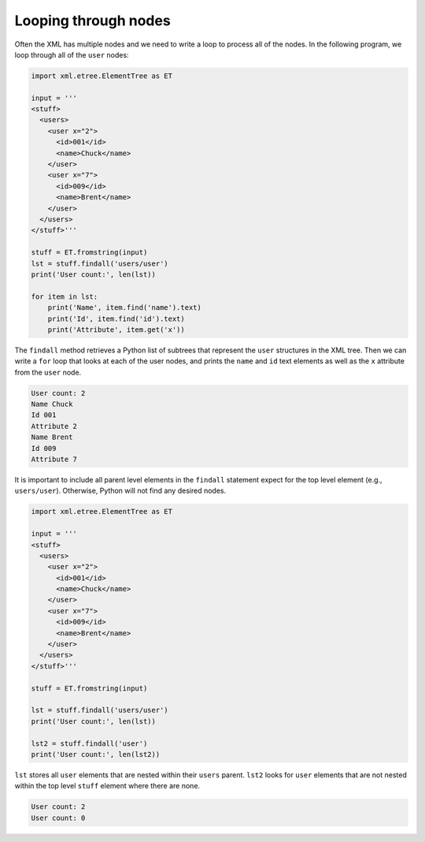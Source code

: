 Looping through nodes
---------------------
.. index::
    single: ElementTree
    pair: ElementTree; Findall

Often the XML has multiple nodes and we need to write a loop to process
all of the nodes. In the following program, we loop through all of the
``user`` nodes:

.. code-block::

    import xml.etree.ElementTree as ET

    input = '''
    <stuff>
      <users>
        <user x="2">
          <id>001</id>
          <name>Chuck</name>
        </user>
        <user x="7">
          <id>009</id>
          <name>Brent</name>
        </user>
      </users>
    </stuff>'''

    stuff = ET.fromstring(input)
    lst = stuff.findall('users/user')
    print('User count:', len(lst))

    for item in lst:
        print('Name', item.find('name').text)
        print('Id', item.find('id').text)
        print('Attribute', item.get('x'))

.. mchoice:: webLoop_MC_tf
    :practice: T
    :answer_a: True
    :answer_b: False
    :correct: b
    :feedback_a: Try again.
    :feedback_b: Loops <b>can</b> be used in XML, they are used to loop through nodes.

    True or False? Loops cannot be used in XML.

The ``findall`` method retrieves a Python list of subtrees that
represent the ``user`` structures in the XML tree. Then we can
write a ``for`` loop that looks at each of the user nodes, and
prints the ``name`` and ``id`` text elements as well
as the ``x`` attribute from the ``user`` node.

.. parsonsprob:: webLoop_pp
    :adaptive:

    Put the following blocks in order to use a loop to process nodes in an XML program, like the one seen above.
    -----
    Use findall to retrieve subtrees representing user structures in the XML tree.
    =====
    Use a for loop to look at each user node.
    =====
    Print the name and id from the loop.
    =====
    Print the x attribute from the user node.

.. code-block::

    User count: 2
    Name Chuck
    Id 001
    Attribute 2
    Name Brent
    Id 009
    Attribute 7


It is important to include all parent level elements in the ``findall``
statement expect for the top level element (e.g., ``users/user``).
Otherwise, Python will not find any desired nodes.

.. code-block:: python

    import xml.etree.ElementTree as ET

    input = '''
    <stuff>
      <users>
        <user x="2">
          <id>001</id>
          <name>Chuck</name>
        </user>
        <user x="7">
          <id>009</id>
          <name>Brent</name>
        </user>
      </users>
    </stuff>'''

    stuff = ET.fromstring(input)

    lst = stuff.findall('users/user')
    print('User count:', len(lst))

    lst2 = stuff.findall('user')
    print('User count:', len(lst2))


``lst`` stores all ``user`` elements that are nested within their ``users``
parent. ``lst2`` looks for ``user`` elements that are not nested within
the top level ``stuff`` element where there are none.

.. code-block::

    User count: 2
    User count: 0

.. fillintheblank:: webLoop_fill
    :practice: T

    In order for Python to find the desired nodes, it is important to include all ______
    level elements in the ``findall`` statement expect for the top level element.

    - :[Pp]arent: It is important to include all parent level elements. These are the outside elements that contain the other elements.
      :.*: Not the children but the _______. 
